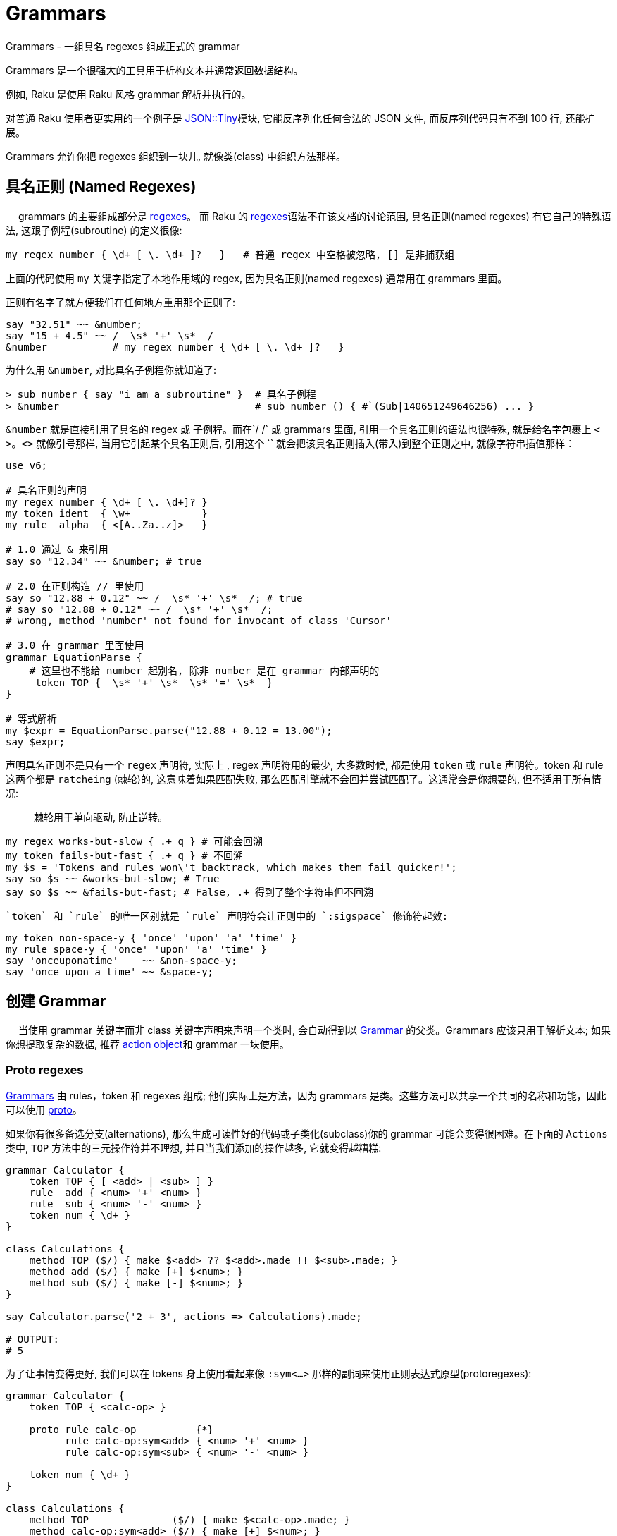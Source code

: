 # Grammars

Grammars - 一组具名 regexes 组成正式的 grammar

Grammars 是一个很强大的工具用于析构文本并通常返回数据结构。

例如, Raku 是使用 Raku 风格 grammar 解析并执行的。

对普通 Raku 使用者更实用的一个例子是 link:https://github.com/moritz/json[JSON::Tiny]模块, 它能反序列化任何合法的 JSON 文件, 而反序列代码只有不到 100 行, 还能扩展。

Grammars 允许你把 regexes 组织到一块儿, 就像类(class) 中组织方法那样。


## 具名正则 (Named Regexes)
　
grammars 的主要组成部分是 link:http://doc.raku.org/language/regexes[regexes]。 而 Raku 的 link:http://doc.raku.org/language/regexes[regexes]语法不在该文档的讨论范围, 具名正则(named regexes) 有它自己的特殊语法, 这跟子例程(subroutine) 的定义很像:

``` perl
my regex number { \d+ [ \. \d+ ]?   }   # 普通 regex 中空格被忽略, [] 是非捕获组
```

上面的代码使用 `my` 关键字指定了本地作用域的 regex, 因为具名正则(named regexes) 通常用在 grammars 里面。

正则有名字了就方便我们在任何地方重用那个正则了:

``` perl
say "32.51" ~~ &number;
say "15 + 4.5" ~~ /  \s* '+' \s*  /
&number           # my regex number { \d+ [ \. \d+ ]?   }  
```

为什么用 `&number`, 对比具名子例程你就知道了:

``` perl
> sub number { say "i am a subroutine" }  # 具名子例程
> &number                                 # sub number () { #`(Sub|140651249646256) ... }
```

`&number` 就是直接引用了具名的 regex 或 子例程。而在`/ /` 或 grammars 里面, 引用一个具名正则的语法也很特殊, 就是给名字包裹上 `< >`。`<>` 就像引号那样, 当用它引起某个具名正则后, 引用这个 `` 就会把该具名正则插入(带入)到整个正则之中, 就像字符串插值那样：

``` perl
use v6;

# 具名正则的声明
my regex number { \d+ [ \. \d+]? }  
my token ident  { \w+            }
my rule  alpha  { <[A..Za..z]>   }

# 1.0 通过 & 来引用
say so "12.34" ~~ &number; # true

# 2.0 在正则构造 // 里使用
say so "12.88 + 0.12" ~~ /  \s* '+' \s*  /; # true
# say so "12.88 + 0.12" ~~ /  \s* '+' \s*  /;
# wrong, method 'number' not found for invocant of class 'Cursor'

# 3.0 在 grammar 里面使用
grammar EquationParse {
    # 这里也不能给 number 起别名, 除非 number 是在 grammar 内部声明的
     token TOP {  \s* '+' \s*  \s* '=' \s*  }
}

# 等式解析
my $expr = EquationParse.parse("12.88 + 0.12 = 13.00");
say $expr;

```

声明具名正则不是只有一个 `regex` 声明符, 实际上 , regex 声明符用的最少, 大多数时候, 都是使用 `token` 或 `rule` 声明符。token 和 rule 这两个都是 `ratcheing` (棘轮)的, 这意味着如果匹配失败, 那么匹配引擎就不会回并尝试匹配了。这通常会是你想要的, 但不适用于所有情况:

> 棘轮用于单向驱动, 防止逆转。

``` perl
my regex works-but-slow { .+ q } # 可能会回溯
my token fails-but-fast { .+ q } # 不回溯
my $s = 'Tokens and rules won\'t backtrack, which makes them fail quicker!';
say so $s ~~ &works-but-slow; # True
say so $s ~~ &fails-but-fast; # False, .+ 得到了整个字符串但不回溯
```

 `token` 和 `rule` 的唯一区别就是 `rule` 声明符会让正则中的 `:sigspace` 修饰符起效:

``` perl
my token non-space-y { 'once' 'upon' 'a' 'time' }
my rule space-y { 'once' 'upon' 'a' 'time' }
say 'onceuponatime'    ~~ &non-space-y;
say 'once upon a time' ~~ &space-y;
```

## 创建 Grammar
　
当使用 grammar 关键字而非 class 关键字声明来声明一个类时, 会自动得到以 link:https://docs.raku.org/type/Grammar[Grammar] 的父类。Grammars 应该只用于解析文本; 如果你想提取复杂的数据, 推荐 link:http://doc.raku.org/language/grammars#Action_Objects[action object]和 grammar 一块使用。

### Proto regexes

link:https://docs.raku.org/type/Grammar[Grammars] 由 rules，token 和 regexes 组成; 他们实际上是方法，因为 grammars 是类。这些方法可以共享一个共同的名称和功能，因此可以使用 link:https://docs.raku.org/syntax/proto[proto]。

如果你有很多备选分支(alternations), 那么生成可读性好的代码或子类化(subclass)你的 grammar 可能会变得很困难。在下面的 `Actions` 类中, `TOP` 方法中的三元操作符并不理想, 并且当我们添加的操作越多, 它就变得越糟糕:

```raku
grammar Calculator {
    token TOP { [ <add> | <sub> ] }
    rule  add { <num> '+' <num> }
    rule  sub { <num> '-' <num> }
    token num { \d+ }
}

class Calculations {
    method TOP ($/) { make $<add> ?? $<add>.made !! $<sub>.made; }
    method add ($/) { make [+] $<num>; }
    method sub ($/) { make [-] $<num>; }
}

say Calculator.parse('2 + 3', actions => Calculations).made;

# OUTPUT:
# 5
```

为了让事情变得更好, 我们可以在 tokens 身上使用看起来像 `:sym<...>` 那样的副词来使用正则表达式原型(protoregexes):

```raku
grammar Calculator {
    token TOP { <calc-op> }

    proto rule calc-op          {*}
          rule calc-op:sym<add> { <num> '+' <num> }
          rule calc-op:sym<sub> { <num> '-' <num> }

    token num { \d+ }
}

class Calculations {
    method TOP              ($/) { make $<calc-op>.made; }
    method calc-op:sym<add> ($/) { make [+] $<num>; }
    method calc-op:sym<sub> ($/) { make [-] $<num>; }
}

say Calculator.parse('2 + 3', actions => Calculations).made;

# OUTPUT:
# 5
```

在这个 grammar 中, 备选分支(alternation)已经被 `<calc-op>` 替换掉了, 它实质上是我们将要创建的一组值的名字。我们通过使用 `proto rule calc-op` 定义了一个 rule 原型类型(prototype) 来达成。我们之前的每一个备选分支已经被新的 rule `calc-op` 替换掉了并且备选分支的名字被附加上了 `:sym<>` 副词。

在 actions 类中, 我们现在摆脱了三目操作符, 仅仅只在 `$<calc-op>` 匹配对象上接收 `.made` 值。并且单独备选分支的 actions 现在和 grammar 遵守相同的命名模式:  `method calc-op:sym<add>` 和 `method calc-op:sym<sub>`。

当你子类化(subclass)那个 grammar 和 actions 类的时候才能看到这个方法的真正魅力。假设我们想为 calculator 增加一个乘法功能:

```raku
grammar BetterCalculator is Calculator {
    rule calc-op:sym<mult> { <num> '*' <num> }
}

class BetterCalculations is Calculations {
    method calc-op:sym<mult> ($/) { make [*] $<num> }
}

say BetterCalculator.parse('2 * 3', actions => BetterCalculations).made;

# OUTPUT:
# 6
```

所有我们需要添加的就是为 `calc-op` 组添加额外的 rule 和 action, 感谢正则表达式原型(protoregexes), 所有的东西都能正常工作。

## 特殊的 Tokens

### TOP

```raku
grammar Foo {
    token TOP { \d+ }
}
```

The TOP token is the default first token attempted to match when parsing with a grammar—the root of the tree. Note that if you're parsing with .parse method, token TOP is automatically anchored to the start and end of the string (see also: .subparse).

`TOP` token 是默认的第一个尝试去匹配的 token , 当解析一个 grammar 的时候 - 那颗树的根。注意如果你正使用 `.parse` 方法进行解析, 那么 token TOP 被自动地锚定到字符串的开头和结尾(再看看 `.subparse`)。

使用 `rule TOP` 或 `regex TOP` 也是可以接受的。

在 `.parse`、`.subparse` 或 `.parsefile` Grammar 方法中使用 `:rule` 命名参数可以选择一个不同的 token 来进行首次匹配。

### ws

当使用 `rule` 而非 `token` 时, 原子(atom)后面的任何空白(whitespace)被转换为一个对 `ws` 的非捕获调用。即:

```raku
rule entry { <key> ’=’ <value> }
```

等价于:

```raku
token entry { <key> <.ws> ’=’ <.ws> <value> <.ws> } # . = non-capturing
```

默认的 `ws` 匹配"空白"(whitespace), 例如空格序列(不管什么类型)、换行符、unspaces、或 heredocs。

提供你自己的 `ws` token 是极好的:

```raku
grammar Foo {
    rule TOP { \d \d }
}.parse: "4   \n\n 5"; # Succeeds

grammar Bar {
    rule TOP { \d \d }
    token ws { \h*   }
}.parse: "4   \n\n 5"; # Fails
```

上面的例子中, 在 Bar Gramamr 中重写了自己的 `ws`, 只匹配水平空白符, 所以 `\n\n` 匹配失败。

### sym

`<sym>` token 可以在原型正则表达式(proto regex) 中使用，以匹配那个特定正则表达式的 `:sym` 副词的字符串值：

```raku
grammar Foo {
    token TOP { <letter>+ }
    proto token letter {*}
    token letter:sym<P> { <sym> }
    token letter:sym<e> { <sym> }
    token letter:sym<r> { <sym> }
    token letter:sym<l> { <sym> }
    token letter:sym<*> {   .   }
}.parse("I ♥ Perl", actions => class {
    method TOP($/) { make $<letter>.grep(*.<sym>).join }
}).made.say; # OUTPUT: «Perl␤» 
```

当你已经将原型正则表达式与要匹配的字符串区分开来时，这很方便，因为使用 `<sym>` token 可防止重复这些字符串。


### 总是成功断言

`<?>` is the always succeed assertion(总是匹配成功). 当它用作 grammar 中的 token 时, 它可以被用于触发一个 Action 类方法。在下面的 grammar 中, 我们查找阿拉伯数字并且使用 `always succeed assertion` 定义一个 succ token。

在 action 类中, 我们使用对 succ 方法的调用来设置(在这个例子中, 我们在 @!numbers 中准备了一个新元素)。在 `digit` 方法中, 我们把阿拉伯数字转换为梵文数字并且把它添加到 @!numbers 数组的最后一个元素中。多亏了 `succ`, 最后一个元素总是当前正被解析的 `digit` 数字的数。

```raku
grammar Digifier {
    rule TOP {
        [ <.succ> <digit>+ ]+
    }
    token succ   { <?> }
    token digit { <[0..9]> }
}

class Devanagari {
    has @!numbers;
    method digit ($/) { @!numberslink:2358[*-1] ~= $/.ord.&[+].chr }
    method succ  ($)  { @!numbers.push: ''     }
    method TOP   ($/) { make @!numbers[^(*-1)] }
}

say Digifier.parse('255 435 777', actions => Devanagari.new).made;
# OUTPUT:
# (२५५ ४३५ ७७७)
```

## Grammar 中的方法

在 grammar 中使用 `method` 代替 `rule` 或 `token` 也是可以的, 只要它们返回一个 link:https://docs.raku.org/type/Cursor[Cursor] 类型:

```raku
grammar DigitMatcher {
    method TOP (:$full-unicode) {
        $full-unicode ?? self.num-full !! self.num-basic;
    }
    token num-full  { \d+ }
    token num-basic { <[0..9]>+ }
}
```

上面的 grammar 会根据 parse 方法提供的参数尝试不同的匹配:

```raku
say +DigitMatcher.subparse: '12७१७९०९', args => \(:full-unicode);
# OUTPUT:
# 12717909

say +DigitMatcher.subparse: '12७१७९०९', args => \(:!full-unicode);
# OUTPUT:
# 12
```

## Action Object
　
一个成功的 grammar 匹配会给你一棵匹配对象(Match objects)的解析树, 匹配树(match tree)到达的越深, 则 grammar 中的分支越多, 那么在匹配树中航行以获取你真正感兴趣的东西就变的越来越困难。

为了避免你在匹配树(match tree)中迷失, 你可以提供一个 action object。grammar 中每次解析成功一个具名规则(named rule)之后, 它就会尝试调用一个和该 grammar rule 同名的方法, 并传递给这个方法一个`Match` 对象作为位置参数。如果不存在这样的同名方法, 就跳过。

这儿有一个例子来说明 grammar 和 action：

``` perl
use v6;

grammar TestGrammar {
    token TOP { ^ \d+ $ }
}

class TestActions {
    method TOP($/) {
        $/.make(2 + $/);  # 等价于 $/.make: 2 + $/
    }
}
my $actions = TestActions.new; # 创建 Action 实例
my $match   = TestGrammar.parse('40', :$actions);
say $match;       # ｢40｣
say $match.made;  # 42
```

`TestActions` 的一个实例变量作为具名参数 `actions` 被传递给 `parse` 调用, 然后当 token `TOP` 匹配成功之后, 就会自动调用方法 `TOP`, 并传递匹配对象(match object) 作为方法的参数。

为了让参数是匹配对象更清楚, 上面的例子使用 `$/` 作为 action 方法的参数名, 尽管那仅仅是一个方便的约定, 跟内在无关。 `$match` 也可以。(尽管使用 `$/`可以提供把 `$`作为`$/`的缩写的优势。)

下面是一个更有说服力的例子:

``` perl
use v6;

grammar KeyValuePairs {
    token TOP {
        [<pair> \n+]*
    }
 
    token ws {
        \h*
    }
 
    rule pair {
        <key=.identifier> '=' <value=.identifier>
    }
    token identifier {
        \w+
    }
}

class KeyValuePairsActions {
    method pair      ($/) {
        $/.make: $<key>.made => $<value>.made
    }
    method identifier($/) {
        # 子例程 `make` 和在 $/ 上调用 .make 相同
        make ~$/
    }
    method TOP ($match) {
        # TOP 方法的参数可以使用任意变量名, 而不仅仅是 $/ 
        $match.make: $match<pair>».made
    }
}

my $res = KeyValuePairs.parse(q:to/EOI/, :actions(KeyValuePairsActions)).made;
    second=b
    hits=42
    perl=6
    EOI
for @$res -> $p {
    say "Key: $p.key()\tValue: $p.value()";
}
```

这会输出:

``` perl
Key: second     Value: b
Key: hits       Value: 42
Key: perl       Value: 6
```

`pair` 这个 rule, 解析一对由等号分割的 pair, 并且给 `identifier` 这个 token 各自起了别名。对应的 action 方法构建了一个 `Pair` 对象, 并使用子匹配对象(sub match objects)的 `.made` 属性。这也暴露了一个事实: submatches 的 action 方法在那些调用正则/外部正则之前就被调用。所以 action 方法是按后续调用的。

名为 `TOP` 的 action 方法仅仅把由 `pair` 这个 rule 的多重匹配组成的所有对象收集到一块, 然后以一个列表的方式返回。

注意 `KeyValuePairsActions` 是作为一个类型对象(type object)传递给方法 `parse`的, 这是因为 action 方法中没有一个使用属性(属性只能通过实例来访问)。

其它情况下, action 方法可能会在属性中保存状态。 那么这当然需要你传递一个实例给 `parse` 方法。

注意, `token ws` 有点特殊: 当 `:sigspace` 开启的时候(就是我们使用 `rule`的时候), 我们覆写的 `ws` 会替换某些空白序列。这就是为什么 `rule pair` 中等号两边的空格解析没有问题并且闭合 `}` 之前的空白不会狼吞虎咽地吃下换行符, 因为换行符在 `TOP` token 已经占位置了, 并且 token 不会回溯。

``` perl
# ws 的内置定义
/ <.ws> /                # match "whitespace":
                         #   \s+ if it's between two \w characters,
                         #   \s* otherwise

> my token ws { \h* } # 重写 ws 这个内置的 token
> say so "\n" ~~ &ws # True
```

所以 `<.ws>` 内置的定义是：如果空白在两个 `\w` 单词字符之间, 则意思为 `\s+`, 否则为 `\s*`。 我们可以重写 `ws` 关于空白的定义, 重新定义我们需要的空白。比如把 `ws` 定义为 `{ \h* }` 就是所有水平空白符, 甚至可以将`ws` 定义为非空白字符。例如: `token ws { 'x' }`

